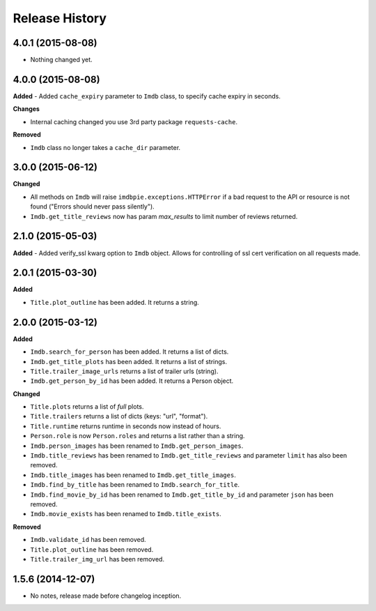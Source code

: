 .. :changelog:

Release History
---------------

4.0.1 (2015-08-08)
++++++++++++++++++

- Nothing changed yet.


4.0.0 (2015-08-08)
++++++++++++++++++

**Added**
- Added ``cache_expiry`` parameter to ``Imdb`` class, to specify cache expiry in seconds.

**Changes**

- Internal caching changed you use 3rd party package ``requests-cache``.

**Removed**

- ``Imdb`` class no longer takes a ``cache_dir`` parameter.


3.0.0 (2015-06-12)
++++++++++++++++++

**Changed**

- All methods on ``Imdb`` will raise ``imdbpie.exceptions.HTTPError`` if a bad request to the API or resource is not found ("Errors should never pass silently").
- ``Imdb.get_title_reviews`` now has param `max_results` to limit number of reviews returned.


2.1.0 (2015-05-03)
++++++++++++++++++
**Added**
- Added verify_ssl kwarg option to ``Imdb`` object. Allows for controlling of ssl cert verification on all requests made.


2.0.1 (2015-03-30)
++++++++++++++++++
**Added**

- ``Title.plot_outline`` has been added. It returns a string.


2.0.0 (2015-03-12)
++++++++++++++++++
**Added**

- ``Imdb.search_for_person`` has been added. It returns a list of dicts.
- ``Imdb.get_title_plots`` has been added. It returns a list of strings.
- ``Title.trailer_image_urls`` returns a list of trailer urls (string).
- ``Imdb.get_person_by_id`` has been added. It returns a Person object.

**Changed**

- ``Title.plots`` returns a list of *full* plots.
- ``Title.trailers`` returns a list of dicts (keys: "url", "format").
- ``Title.runtime`` returns runtime in seconds now instead of hours.
- ``Person.role`` is now ``Person.roles`` and returns a list rather than a string.
- ``Imdb.person_images`` has been renamed to ``Imdb.get_person_images``.
- ``Imdb.title_reviews`` has been renamed to ``Imdb.get_title_reviews`` and parameter ``limit`` has also been removed.
- ``Imdb.title_images`` has been renamed to ``Imdb.get_title_images``.
- ``Imdb.find_by_title`` has been renamed to ``Imdb.search_for_title``.
- ``Imdb.find_movie_by_id`` has been renamed to ``Imdb.get_title_by_id`` and parameter ``json`` has been removed.
- ``Imdb.movie_exists`` has been renamed to ``Imdb.title_exists``.

**Removed**

- ``Imdb.validate_id`` has been removed.
- ``Title.plot_outline`` has been removed.
- ``Title.trailer_img_url`` has been removed.

1.5.6 (2014-12-07)
++++++++++++++++++

- No notes, release made before changelog inception.

